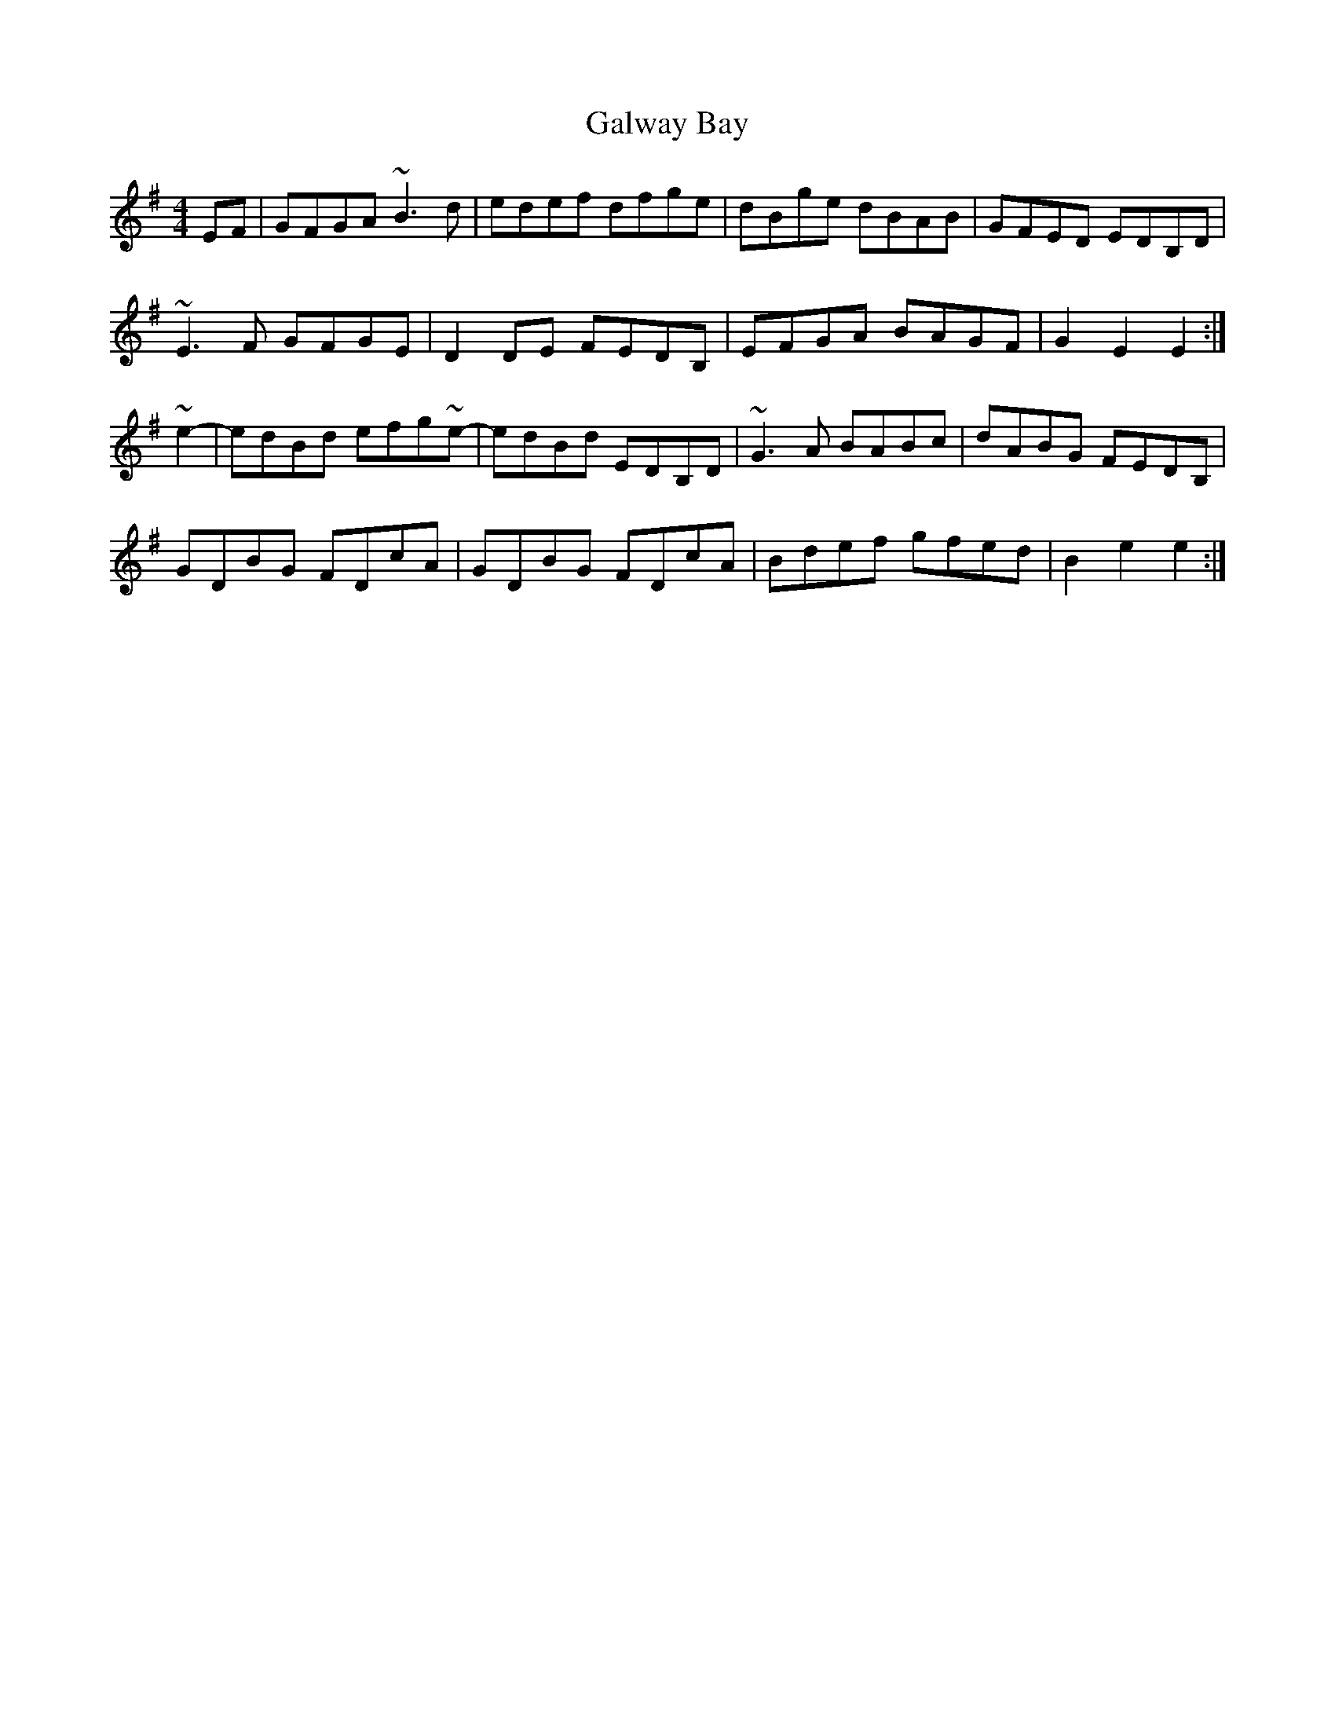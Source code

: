 X: 14384
T: Galway Bay
R: hornpipe
M: 4/4
K: Eminor
EF|GFGA ~B3d|edef dfge|dBge dBAB|GFED EDB,D|
~E3F GFGE|D2DE FEDB,|EFGA BAGF|G2E2 E2:|
~e2-|edBd efg~e-|edBd EDB,D|~G3A BABc|dABG FEDB,|
GDBG FDcA|GDBG FDcA|Bdef gfed|B2e2 e2:|

